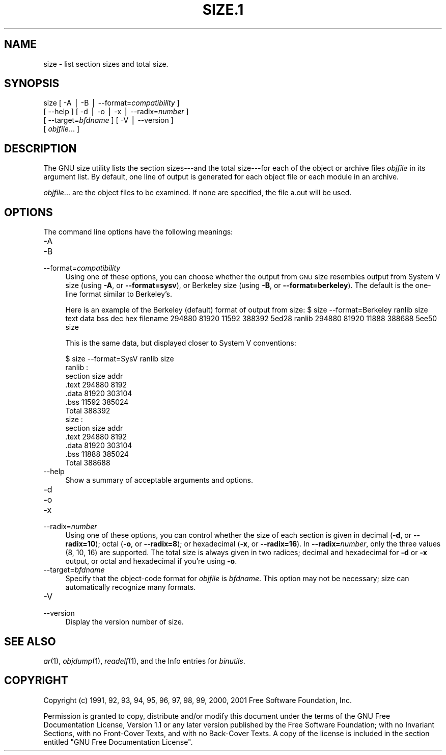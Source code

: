 .rn '' }`
''' $RCSfile$$Revision$$Date$
'''
''' $Log$
''' Revision 1.5  2001/03/25 20:32:25  nickc
''' Automate generate on man pages
'''
'''
.de Sh
.br
.if t .Sp
.ne 5
.PP
\fB\\$1\fR
.PP
..
.de Sp
.if t .sp .5v
.if n .sp
..
.de Ip
.br
.ie \\n(.$>=3 .ne \\$3
.el .ne 3
.IP "\\$1" \\$2
..
.de Vb
.ft CW
.nf
.ne \\$1
..
.de Ve
.ft R

.fi
..
'''
'''
'''     Set up \*(-- to give an unbreakable dash;
'''     string Tr holds user defined translation string.
'''     Bell System Logo is used as a dummy character.
'''
.tr \(*W-|\(bv\*(Tr
.ie n \{\
.ds -- \(*W-
.ds PI pi
.if (\n(.H=4u)&(1m=24u) .ds -- \(*W\h'-12u'\(*W\h'-12u'-\" diablo 10 pitch
.if (\n(.H=4u)&(1m=20u) .ds -- \(*W\h'-12u'\(*W\h'-8u'-\" diablo 12 pitch
.ds L" ""
.ds R" ""
'''   \*(M", \*(S", \*(N" and \*(T" are the equivalent of
'''   \*(L" and \*(R", except that they are used on ".xx" lines,
'''   such as .IP and .SH, which do another additional levels of
'''   double-quote interpretation
.ds M" """
.ds S" """
.ds N" """""
.ds T" """""
.ds L' '
.ds R' '
.ds M' '
.ds S' '
.ds N' '
.ds T' '
'br\}
.el\{\
.ds -- \(em\|
.tr \*(Tr
.ds L" ``
.ds R" ''
.ds M" ``
.ds S" ''
.ds N" ``
.ds T" ''
.ds L' `
.ds R' '
.ds M' `
.ds S' '
.ds N' `
.ds T' '
.ds PI \(*p
'br\}
.\"	If the F register is turned on, we'll generate
.\"	index entries out stderr for the following things:
.\"		TH	Title 
.\"		SH	Header
.\"		Sh	Subsection 
.\"		Ip	Item
.\"		X<>	Xref  (embedded
.\"	Of course, you have to process the output yourself
.\"	in some meaninful fashion.
.if \nF \{
.de IX
.tm Index:\\$1\t\\n%\t"\\$2"
..
.nr % 0
.rr F
.\}
.TH SIZE.1 1 "binutils-2.11.90" "23/Mar/101" "GNU"
.UC
.if n .hy 0
.ds C+ C\v'-.1v'\h'-1p'\s-2+\h'-1p'+\s0\v'.1v'\h'-1p'
.de CQ          \" put $1 in typewriter font
.ft CW
'if n "\c
'if t \\&\\$1\c
'if n \\&\\$1\c
'if n \&"
\\&\\$2 \\$3 \\$4 \\$5 \\$6 \\$7
'.ft R
..
.\" @(#)ms.acc 1.5 88/02/08 SMI; from UCB 4.2
.	\" AM - accent mark definitions
.bd B 3
.	\" fudge factors for nroff and troff
.if n \{\
.	ds #H 0
.	ds #V .8m
.	ds #F .3m
.	ds #[ \f1
.	ds #] \fP
.\}
.if t \{\
.	ds #H ((1u-(\\\\n(.fu%2u))*.13m)
.	ds #V .6m
.	ds #F 0
.	ds #[ \&
.	ds #] \&
.\}
.	\" simple accents for nroff and troff
.if n \{\
.	ds ' \&
.	ds ` \&
.	ds ^ \&
.	ds , \&
.	ds ~ ~
.	ds ? ?
.	ds ! !
.	ds /
.	ds q
.\}
.if t \{\
.	ds ' \\k:\h'-(\\n(.wu*8/10-\*(#H)'\'\h"|\\n:u"
.	ds ` \\k:\h'-(\\n(.wu*8/10-\*(#H)'\`\h'|\\n:u'
.	ds ^ \\k:\h'-(\\n(.wu*10/11-\*(#H)'^\h'|\\n:u'
.	ds , \\k:\h'-(\\n(.wu*8/10)',\h'|\\n:u'
.	ds ~ \\k:\h'-(\\n(.wu-\*(#H-.1m)'~\h'|\\n:u'
.	ds ? \s-2c\h'-\w'c'u*7/10'\u\h'\*(#H'\zi\d\s+2\h'\w'c'u*8/10'
.	ds ! \s-2\(or\s+2\h'-\w'\(or'u'\v'-.8m'.\v'.8m'
.	ds / \\k:\h'-(\\n(.wu*8/10-\*(#H)'\z\(sl\h'|\\n:u'
.	ds q o\h'-\w'o'u*8/10'\s-4\v'.4m'\z\(*i\v'-.4m'\s+4\h'\w'o'u*8/10'
.\}
.	\" troff and (daisy-wheel) nroff accents
.ds : \\k:\h'-(\\n(.wu*8/10-\*(#H+.1m+\*(#F)'\v'-\*(#V'\z.\h'.2m+\*(#F'.\h'|\\n:u'\v'\*(#V'
.ds 8 \h'\*(#H'\(*b\h'-\*(#H'
.ds v \\k:\h'-(\\n(.wu*9/10-\*(#H)'\v'-\*(#V'\*(#[\s-4v\s0\v'\*(#V'\h'|\\n:u'\*(#]
.ds _ \\k:\h'-(\\n(.wu*9/10-\*(#H+(\*(#F*2/3))'\v'-.4m'\z\(hy\v'.4m'\h'|\\n:u'
.ds . \\k:\h'-(\\n(.wu*8/10)'\v'\*(#V*4/10'\z.\v'-\*(#V*4/10'\h'|\\n:u'
.ds 3 \*(#[\v'.2m'\s-2\&3\s0\v'-.2m'\*(#]
.ds o \\k:\h'-(\\n(.wu+\w'\(de'u-\*(#H)/2u'\v'-.3n'\*(#[\z\(de\v'.3n'\h'|\\n:u'\*(#]
.ds d- \h'\*(#H'\(pd\h'-\w'~'u'\v'-.25m'\f2\(hy\fP\v'.25m'\h'-\*(#H'
.ds D- D\\k:\h'-\w'D'u'\v'-.11m'\z\(hy\v'.11m'\h'|\\n:u'
.ds th \*(#[\v'.3m'\s+1I\s-1\v'-.3m'\h'-(\w'I'u*2/3)'\s-1o\s+1\*(#]
.ds Th \*(#[\s+2I\s-2\h'-\w'I'u*3/5'\v'-.3m'o\v'.3m'\*(#]
.ds ae a\h'-(\w'a'u*4/10)'e
.ds Ae A\h'-(\w'A'u*4/10)'E
.ds oe o\h'-(\w'o'u*4/10)'e
.ds Oe O\h'-(\w'O'u*4/10)'E
.	\" corrections for vroff
.if v .ds ~ \\k:\h'-(\\n(.wu*9/10-\*(#H)'\s-2\u~\d\s+2\h'|\\n:u'
.if v .ds ^ \\k:\h'-(\\n(.wu*10/11-\*(#H)'\v'-.4m'^\v'.4m'\h'|\\n:u'
.	\" for low resolution devices (crt and lpr)
.if \n(.H>23 .if \n(.V>19 \
\{\
.	ds : e
.	ds 8 ss
.	ds v \h'-1'\o'\(aa\(ga'
.	ds _ \h'-1'^
.	ds . \h'-1'.
.	ds 3 3
.	ds o a
.	ds d- d\h'-1'\(ga
.	ds D- D\h'-1'\(hy
.	ds th \o'bp'
.	ds Th \o'LP'
.	ds ae ae
.	ds Ae AE
.	ds oe oe
.	ds Oe OE
.\}
.rm #[ #] #H #V #F C
.SH "NAME"
size \- list section sizes and total size.
.SH "SYNOPSIS"
size [ \-A | \-B | --format=\fIcompatibility\fR ]
     [ --help ]  [ \-d | \-o | \-x | --radix=\fInumber\fR ]
     [ --target=\fIbfdname\fR ]  [ \-V | --version ]  
     [ \fIobjfile\fR... ]
.SH "DESCRIPTION"
The GNU \f(CWsize\fR utility lists the section sizes---and the total
size---for each of the object or archive files \fIobjfile\fR in its
argument list.  By default, one line of output is generated for each
object file or each module in an archive.
.PP
\fIobjfile\fR... are the object files to be examined.
If none are specified, the file \f(CWa.out\fR will be used.
.SH "OPTIONS"
The command line options have the following meanings:
.Ip "\f(CW-A\fR" 4
.Ip "\f(CW-B\fR" 4
.Ip "\f(CW--format=\fIcompatibility\fR\fR" 4
Using one of these options, you can choose whether the output from \s-1GNU\s0
\f(CWsize\fR resembles output from System V \f(CWsize\fR (using \fB\-A\fR,
or \fB--format=sysv\fR), or Berkeley \f(CWsize\fR (using \fB\-B\fR, or
\fB--format=berkeley\fR).  The default is the one-line format similar to
Berkeley's.  
.Sp
Here is an example of the Berkeley (default) format of output from
\f(CWsize\fR: 
	
	$ size --format=Berkeley ranlib size
	text    data    bss     dec     hex     filename
	294880  81920   11592   388392  5ed28   ranlib
	294880  81920   11888   388688  5ee50   size
.Sp
This is the same data, but displayed closer to System V conventions:
.Sp
.Vb 16
\&        
\&        $ size --format=SysV ranlib size
\&        ranlib  :
\&        section         size         addr
\&        .text         294880         8192       
\&        .data          81920       303104       
\&        .bss           11592       385024       
\&        Total         388392    
\&        
\&        
\&        size  :
\&        section         size         addr
\&        .text         294880         8192       
\&        .data          81920       303104       
\&        .bss           11888       385024       
\&        Total         388688    
.Ve
.Ip "\f(CW--help\fR" 4
Show a summary of acceptable arguments and options.
.Ip "\f(CW-d\fR" 4
.Ip "\f(CW-o\fR" 4
.Ip "\f(CW-x\fR" 4
.Ip "\f(CW--radix=\fInumber\fR\fR" 4
Using one of these options, you can control whether the size of each
section is given in decimal (\fB\-d\fR, or \fB--radix=10\fR); octal
(\fB\-o\fR, or \fB--radix=8\fR); or hexadecimal (\fB\-x\fR, or
\fB--radix=16\fR).  In \fB--radix=\fR\fInumber\fR, only the three
values (8, 10, 16) are supported.  The total size is always given in two
radices; decimal and hexadecimal for \fB\-d\fR or \fB\-x\fR output, or
octal and hexadecimal if you're using \fB\-o\fR.
.Ip "\f(CW--target=\fIbfdname\fR\fR" 4
Specify that the object-code format for \fIobjfile\fR is
\fIbfdname\fR.  This option may not be necessary; \f(CWsize\fR can
automatically recognize many formats.
.Ip "\f(CW-V\fR" 4
.Ip "\f(CW--version\fR" 4
Display the version number of \f(CWsize\fR.
.SH "SEE ALSO"
\fIar\fR\|(1), \fIobjdump\fR\|(1), \fIreadelf\fR\|(1), and the Info entries for \fIbinutils\fR.
.SH "COPYRIGHT"
Copyright (c) 1991, 92, 93, 94, 95, 96, 97, 98, 99, 2000, 2001 Free Software Foundation, Inc.
.PP
Permission is granted to copy, distribute and/or modify this document
under the terms of the GNU Free Documentation License, Version 1.1
or any later version published by the Free Software Foundation;
with no Invariant Sections, with no Front-Cover Texts, and with no
Back-Cover Texts.  A copy of the license is included in the
section entitled \*(L"GNU Free Documentation License\*(R".

.rn }` ''
.IX Title "SIZE.1 1"
.IX Name "size - list section sizes and total size."

.IX Header "NAME"

.IX Header "SYNOPSIS"

.IX Header "DESCRIPTION"

.IX Header "OPTIONS"

.IX Item "\f(CW-A\fR"

.IX Item "\f(CW-B\fR"

.IX Item "\f(CW--format=\fIcompatibility\fR\fR"

.IX Item "\f(CW--help\fR"

.IX Item "\f(CW-d\fR"

.IX Item "\f(CW-o\fR"

.IX Item "\f(CW-x\fR"

.IX Item "\f(CW--radix=\fInumber\fR\fR"

.IX Item "\f(CW--target=\fIbfdname\fR\fR"

.IX Item "\f(CW-V\fR"

.IX Item "\f(CW--version\fR"

.IX Header "SEE ALSO"

.IX Header "COPYRIGHT"

